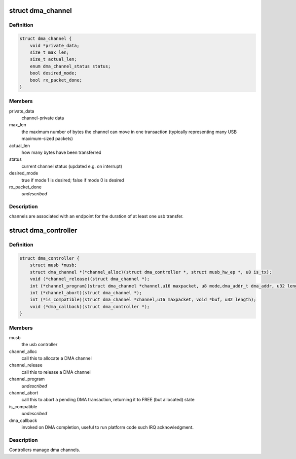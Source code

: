 .. -*- coding: utf-8; mode: rst -*-
.. src-file: drivers/usb/musb/musb_dma.h

.. _`dma_channel`:

struct dma_channel
==================

.. c:type:: struct dma_channel

    A DMA channel.

.. _`dma_channel.definition`:

Definition
----------

.. code-block:: c

    struct dma_channel {
        void *private_data;
        size_t max_len;
        size_t actual_len;
        enum dma_channel_status status;
        bool desired_mode;
        bool rx_packet_done;
    }

.. _`dma_channel.members`:

Members
-------

private_data
    channel-private data

max_len
    the maximum number of bytes the channel can move in one
    transaction (typically representing many USB maximum-sized packets)

actual_len
    how many bytes have been transferred

status
    current channel status (updated e.g. on interrupt)

desired_mode
    true if mode 1 is desired; false if mode 0 is desired

rx_packet_done
    *undescribed*

.. _`dma_channel.description`:

Description
-----------

channels are associated with an endpoint for the duration of at least
one usb transfer.

.. _`dma_controller`:

struct dma_controller
=====================

.. c:type:: struct dma_controller

    A DMA Controller.

.. _`dma_controller.definition`:

Definition
----------

.. code-block:: c

    struct dma_controller {
        struct musb *musb;
        struct dma_channel *(*channel_alloc)(struct dma_controller *, struct musb_hw_ep *, u8 is_tx);
        void (*channel_release)(struct dma_channel *);
        int (*channel_program)(struct dma_channel *channel,u16 maxpacket, u8 mode,dma_addr_t dma_addr, u32 length);
        int (*channel_abort)(struct dma_channel *);
        int (*is_compatible)(struct dma_channel *channel,u16 maxpacket, void *buf, u32 length);
        void (*dma_callback)(struct dma_controller *);
    }

.. _`dma_controller.members`:

Members
-------

musb
    the usb controller

channel_alloc
    call this to allocate a DMA channel

channel_release
    call this to release a DMA channel

channel_program
    *undescribed*

channel_abort
    call this to abort a pending DMA transaction,
    returning it to FREE (but allocated) state

is_compatible
    *undescribed*

dma_callback
    invoked on DMA completion, useful to run platform
    code such IRQ acknowledgment.

.. _`dma_controller.description`:

Description
-----------

Controllers manage dma channels.

.. This file was automatic generated / don't edit.

